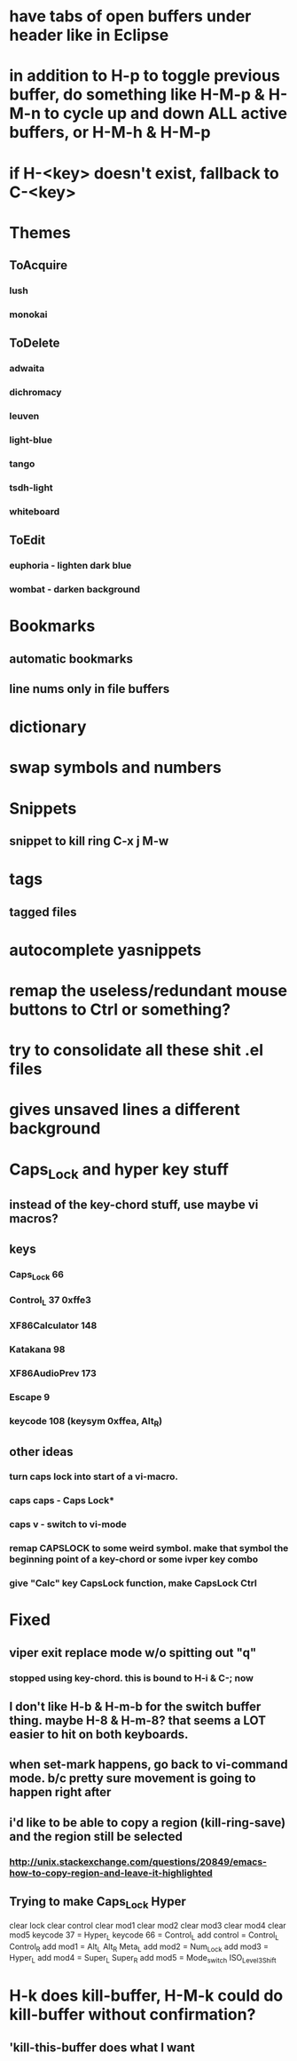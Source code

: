 * have tabs of open buffers under header like in Eclipse
* in addition to H-p to toggle previous buffer, do something like H-M-p & H-M-n to cycle up and down ALL active buffers, or H-M-h & H-M-p
* if H-<key> doesn't exist, fallback to C-<key>
* Themes
** ToAcquire
*** lush
*** monokai
** ToDelete
*** adwaita
*** dichromacy
*** leuven
*** light-blue
*** tango
*** tsdh-light
*** whiteboard
** ToEdit
*** euphoria - lighten dark blue
*** wombat - darken background
* Bookmarks
** automatic bookmarks
** line nums only in file buffers
* dictionary
* swap symbols and numbers
* Snippets
** snippet to kill ring C-x j M-w
* tags
** tagged files
* autocomplete yasnippets
* remap the useless/redundant mouse buttons to Ctrl or something?
* try to consolidate all these shit .el files  
* gives unsaved lines a different background
* Caps_Lock and hyper key stuff

** instead of the key-chord stuff, use maybe vi macros?
** keys
*** Caps_Lock 66
*** Control_L 37 0xffe3
*** XF86Calculator 148
*** Katakana 98
*** XF86AudioPrev 173
*** Escape 9
*** keycode 108 (keysym 0xffea, Alt_R)
** other ideas
*** turn caps lock into start of a vi-macro.
*** caps caps - Caps Lock*
*** caps v - switch to vi-mode
*** remap CAPSLOCK to some weird symbol.  make that symbol the beginning point of a key-chord or some ivper key combo
*** give "Calc" key CapsLock function, make CapsLock Ctrl
* Fixed
** viper exit replace mode w/o spitting out "q"
*** stopped using key-chord.  this is bound to H-i & C-; now
** I don't like H-b & H-m-b for the switch buffer thing.  maybe H-8 & H-m-8?  that seems a LOT easier to hit on both keyboards.
** when set-mark happens, go back to vi-command mode.  b/c pretty sure movement is going to happen right after
** i'd like to be able to copy a region (kill-ring-save) and the region still be selected
*** http://unix.stackexchange.com/questions/20849/emacs-how-to-copy-region-and-leave-it-highlighted

** Trying to make Caps_Lock Hyper
clear      lock
clear   control
clear      mod1
clear      mod2
clear      mod3
clear      mod4
clear      mod5
keycode      37 = Hyper_L
keycode      66 = Control_L
add     control = Control_L Control_R
add        mod1 = Alt_L Alt_R Meta_L
add        mod2 = Num_Lock
add        mod3 = Hyper_L
add        mod4 = Super_L Super_R
add        mod5 = Mode_switch ISO_Level3_Shift
* H-k does kill-buffer, H-M-k could do kill-buffer without confirmation?
** 'kill-this-buffer does what I want
